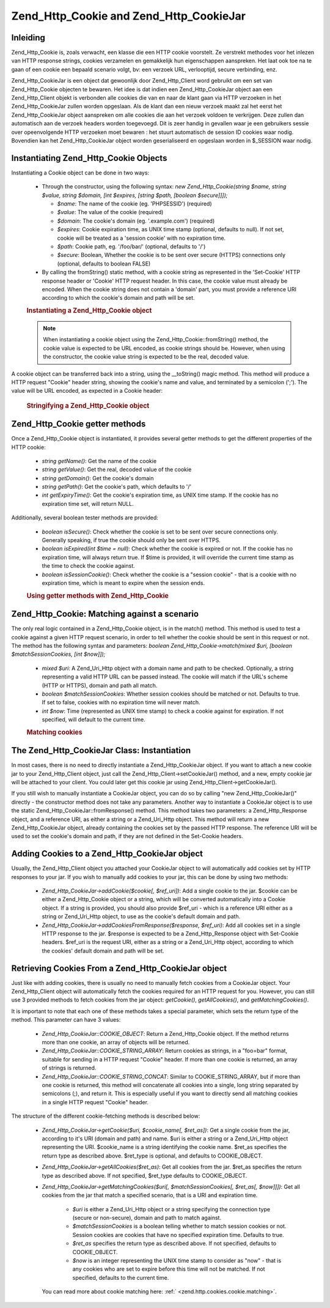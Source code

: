 .. _zend.http.cookies:

Zend_Http_Cookie and Zend_Http_CookieJar
========================================

.. _zend.http.cookies.introduction:

Inleiding
---------

Zend_Http_Cookie is, zoals verwacht, een klasse die een HTTP cookie voorstelt. Ze verstrekt methodes voor het
inlezen van HTTP response strings, cookies verzamelen en gemakkelijk hun eigenschappen aanspreken. Het laat ook toe
na te gaan of een cookie een bepaald scenario volgt, bv: een verzoek URL, verlooptijd, secure verbinding, enz.

Zend_Http_CookieJar is een object dat gewoonlijk door Zend_Http_Client word gebruikt om een set van
Zend_Http_Cookie objecten te bewaren. Het idee is dat indien een Zend_Http_CookieJar object aan een
Zend_Http_Client objekt is verbonden alle cookies die van en naar de klant gaan via HTTP verzoeken in het
Zend_Http_CookieJar zullen worden opgeslaan. Als de klant dan een nieuw verzoek maakt zal het eerst het
Zend_Http_CookieJar object aanspreken om alle cookies die aan het verzoek voldoen te verkrijgen. Deze zullen dan
automatisch aan de verzoek headers worden toegevoegd. Dit is zeer handig in gevallen waar je een gebruikers sessie
over opeenvolgende HTTP verzoeken moet bewaren : het stuurt automatisch de session ID cookies waar nodig. Bovendien
kan het Zend_Http_CookieJar object worden geserialiseerd en opgeslaan worden in $_SESSION waar nodig.

.. _zend.http.cookies.cookie.instantiating:

Instantiating Zend_Http_Cookie Objects
--------------------------------------

Instantiating a Cookie object can be done in two ways:

   - Through the constructor, using the following syntax: *new Zend_Http_Cookie(string $name, string $value, string
     $domain, [int $expires, [string $path, [boolean $secure]]]);*

     - *$name*: The name of the cookie (eg. 'PHPSESSID') (required)

     - *$value*: The value of the cookie (required)

     - *$domain*: The cookie's domain (eg. '.example.com') (required)

     - *$expires*: Cookie expiration time, as UNIX time stamp (optional, defaults to null). If not set, cookie will
       be treated as a 'session cookie' with no expiration time.

     - *$path*: Cookie path, eg. '/foo/bar/' (optional, defaults to '/')

     - *$secure*: Boolean, Whether the cookie is to be sent over secure (HTTPS) connections only (optional,
       defaults to boolean FALSE)

   - By calling the fromString() static method, with a cookie string as represented in the 'Set-Cookie' HTTP
     response header or 'Cookie' HTTP request header. In this case, the cookie value must already be encoded. When
     the cookie string does not contain a 'domain' part, you must provide a reference URI according to which the
     cookie's domain and path will be set.



   .. rubric:: Instantiating a Zend_Http_Cookie object

   .. code-block:: php
      :linenos:

      <?php
      // First, using the constructor. This cookie will expire in 2 hours
      $cookie = new Zend_Http_Cookie('foo', 'bar', '.example.com', time() + 7200, '/path');

      // You can also take the HTTP response Set-Cookie header and use it.
      // This cookie is similar to the previous one, only it will not expire, and
      // will only be sent over secure connections
      $cookie = Zend_Http_Cookie::fromString('foo=bar; domain=.example.com; path=/path; secure');

      // If the cookie's domain is not set, you have to manually specify it
      $cookie = Zend_Http_Cookie::fromString('foo=bar; secure;', 'http://www.example.com/path');
      ?>


   .. note::

      When instantiating a cookie object using the Zend_Http_Cookie::fromString() method, the cookie value is
      expected to be URL encoded, as cookie strings should be. However, when using the constructor, the cookie
      value string is expected to be the real, decoded value.



A cookie object can be transferred back into a string, using the \__toString() magic method. This method will
produce a HTTP request "Cookie" header string, showing the cookie's name and value, and terminated by a semicolon
(';'). The value will be URL encoded, as expected in a Cookie header:

   .. rubric:: Stringifying a Zend_Http_Cookie object

   .. code-block:: php
      :linenos:

      <?php
      // Create a new cookie
      $cookie = new Zend_Http_Cookie('foo', 'two words', '.example.com', time() + 7200, '/path');

      // Will print out 'foo=two+words;' :
      echo $cookie->__toString();

      // This is actually the same:
      echo (string) $cookie;

      // In PHP 5.2 and higher, this also works:
      echo $cookie;
      ?>


.. _zend.http.cookies.cookie.accessors:

Zend_Http_Cookie getter methods
-------------------------------

Once a Zend_Http_Cookie object is instantiated, it provides several getter methods to get the different properties
of the HTTP cookie:

   - *string getName()*: Get the name of the cookie

   - *string getValue()*: Get the real, decoded value of the cookie

   - *string getDomain()*: Get the cookie's domain

   - *string getPath()*: Get the cookie's path, which defaults to '/'

   - *int getExpiryTime()*: Get the cookie's expiration time, as UNIX time stamp. If the cookie has no expiration
     time set, will return NULL.



Additionally, several boolean tester methods are provided:

   - *boolean isSecure()*: Check whether the cookie is set to be sent over secure connections only. Generally
     speaking, if true the cookie should only be sent over HTTPS.

   - *boolean isExpired(int $time = null)*: Check whether the cookie is expired or not. If the cookie has no
     expiration time, will always return true. If $time is provided, it will override the current time stamp as the
     time to check the cookie against.

   - *boolean isSessionCookie()*: Check whether the cookie is a "session cookie" - that is a cookie with no
     expiration time, which is meant to expire when the session ends.





   .. rubric:: Using getter methods with Zend_Http_Cookie

   .. code-block:: php
      :linenos:

      <?php
      // First, create the cookie
      $cookie = Zend_Http_Client('foo=two+words; domain=.example.com; path=/somedir; secure; expires=Wednesday, 28-Feb-05 20:41:22 UTC');

      echo $cookie->getName();   // Will echo 'foo'
      echo $cookie->getValue();  // will echo 'two words'
      echo $cookie->getDomain(); // Will echo '.example.com'
      echo $cookie->getPath();   // Will echo '/'

      echo date('Y-m-d', $cookie->getExpiryTime());
      // Will echo '2005-02-28'

      echo ($cookie->isExpired() ? 'Yes' : 'No');
      // Will echo 'Yes'

      echo ($cookie->isExpired(strtotime('2005-01-01') ? 'Yes' : 'No');
      // Will echo 'No'

      echo ($cookie->isSessionCookie() ? 'Yes' : 'No');
      // Will echo 'No'
      ?>


.. _zend.http.cookies.cookie.matching:

Zend_Http_Cookie: Matching against a scenario
---------------------------------------------

The only real logic contained in a Zend_Http_Cookie object, is in the match() method. This method is used to test a
cookie against a given HTTP request scenario, in order to tell whether the cookie should be sent in this request or
not. The method has the following syntax and parameters: *boolean Zend_Http_Cookie->match(mixed $uri, [boolean
$matchSessionCookies, [int $now]]);*

   - *mixed $uri*: A Zend_Uri_Http object with a domain name and path to be checked. Optionally, a string
     representing a valid HTTP URL can be passed instead. The cookie will match if the URL's scheme (HTTP or
     HTTPS), domain and path all match.

   - *boolean $matchSessionCookies*: Whether session cookies should be matched or not. Defaults to true. If set to
     false, cookies with no expiration time will never match.

   - *int $now*: Time (represented as UNIX time stamp) to check a cookie against for expiration. If not specified,
     will default to the current time.



   .. rubric:: Matching cookies

   .. code-block:: php
      :linenos:

      <?php
      // Create the cookie object - first, a secure session cookie
      $cookie = Zend_Http_Client('foo=two+words; domain=.example.com; path=/somedir; secure;');

      $cookie->match('https://www.example.com/somedir/foo.php');
      // Will return true

      $cookie->match('http://www.example.com/somedir/foo.php');
      // Will return false, because the connection is not secure

      $cookie->match('https://otherexample.com/somedir/foo.php');
      // Will return false, because the domain is wrong

      $cookie->match('https://example.com/foo.php');
      // Will return false, because the path is wrong

      $cookie->match('https://www.example.com/somedir/foo.php', false);
      // Will return false, because session cookies are not matched

      $cookie->match('https://sub.domain.example.com/somedir/otherdir/foo.php');
      // Will return true

      // Create another cookie object - now, not secure, with expiration time in two hours
      $cookie = Zend_Http_Client('foo=two+words; domain=www.example.com; expires=' . date(DATE_COOKIE, time() + 7200);

      $cookie->match('http://www.example.com/');
      // Will return true

      $cookie->match('https://www.example.com/');
      // Will return true - non secure cookies can go over secure connections as well!

      $cookie->match('http://subdomain.example.com/');
      // Will return false, because the domain is wrong

      $cookie->match('http://www.example.com/', true, time() + (3 * 3600));
      // Will return false, because we added a time offset of +3 hours to current time
      ?>


.. _zend.http.cookies.cookiejar:

The Zend_Http_CookieJar Class: Instantiation
--------------------------------------------

In most cases, there is no need to directly instantiate a Zend_Http_CookieJar object. If you want to attach a new
cookie jar to your Zend_Http_Client object, just call the Zend_Http_Client->setCookieJar() method, and a new, empty
cookie jar will be attached to your client. You could later get this cookie jar using
Zend_Http_Client->getCookieJar().

If you still wish to manually instantiate a CookieJar object, you can do so by calling "new Zend_Http_CookieJar()"
directly - the constructor method does not take any parameters. Another way to instantiate a CookieJar object is to
use the static Zend_Http_CookieJar::fromResponse() method. This method takes two parameters: a Zend_Http_Response
object, and a reference URI, as either a string or a Zend_Uri_Http object. This method will return a new
Zend_Http_CookieJar object, already containing the cookies set by the passed HTTP response. The reference URI will
be used to set the cookie's domain and path, if they are not defined in the Set-Cookie headers.

.. _zend.http.cookies.cookiejar.adding_cookies:

Adding Cookies to a Zend_Http_CookieJar object
----------------------------------------------

Usually, the Zend_Http_Client object you attached your CookieJar object to will automatically add cookies set by
HTTP responses to your jar. If you wish to manually add cookies to your jar, this can be done by using two methods:


   - *Zend_Http_CookieJar->addCookie($cookie[, $ref_uri])*: Add a single cookie to the jar. $cookie can be either a
     Zend_Http_Cookie object or a string, which will be converted automatically into a Cookie object. If a string
     is provided, you should also provide $ref_uri - which is a reference URI either as a string or Zend_Uri_Http
     object, to use as the cookie's default domain and path.

   - *Zend_Http_CookieJar->addCookiesFromResponse($response, $ref_uri)*: Add all cookies set in a single HTTP
     response to the jar. $response is expected to be a Zend_Http_Response object with Set-Cookie headers. $ref_uri
     is the request URI, either as a string or a Zend_Uri_Http object, according to which the cookies' default
     domain and path will be set.



.. _zend.http.cookies.cookiejar.getting_cookies:

Retrieving Cookies From a Zend_Http_CookieJar object
----------------------------------------------------

Just like with adding cookies, there is usually no need to manually fetch cookies from a CookieJar object. Your
Zend_Http_Client object will automatically fetch the cookies required for an HTTP request for you. However, you can
still use 3 provided methods to fetch cookies from the jar object: *getCookie()*, *getAllCookies()*, and
*getMatchingCookies()*.

It is important to note that each one of these methods takes a special parameter, which sets the return type of the
method. This parameter can have 3 values:

   - *Zend_Http_CookieJar::COOKIE_OBJECT*: Return a Zend_Http_Cookie object. If the method returns more than one
     cookie, an array of objects will be returned.

   - *Zend_Http_CookieJar::COOKIE_STRING_ARRAY*: Return cookies as strings, in a "foo=bar" format, suitable for
     sending in a HTTP request "Cookie" header. If more than one cookie is returned, an array of strings is
     returned.

   - *Zend_Http_CookieJar::COOKIE_STRING_CONCAT*: Similar to COOKIE_STRING_ARRAY, but if more than one cookie is
     returned, this method will concatenate all cookies into a single, long string separated by semicolons (;), and
     return it. This is especially useful if you want to directly send all matching cookies in a single HTTP
     request "Cookie" header.



The structure of the different cookie-fetching methods is described below:

   - *Zend_Http_CookieJar->getCookie($uri, $cookie_name[, $ret_as])*: Get a single cookie from the jar, according
     to it's URI (domain and path) and name. $uri is either a string or a Zend_Uri_Http object representing the
     URI. $cookie_name is a string identifying the cookie name. $ret_as specifies the return type as described
     above. $ret_type is optional, and defaults to COOKIE_OBJECT.

   - *Zend_Http_CookieJar->getAllCookies($ret_as)*: Get all cookies from the jar. $ret_as specifies the return type
     as described above. If not specified, $ret_type defaults to COOKIE_OBJECT.

   - *Zend_Http_CookieJar->getMatchingCookies($uri[, $matchSessionCookies[, $ret_as[, $now]]])*: Get all cookies
     from the jar that match a specified scenario, that is a URI and expiration time.

        - *$uri* is either a Zend_Uri_Http object or a string specifying the connection type (secure or
          non-secure), domain and path to match against.

        - *$matchSessionCookies* is a boolean telling whether to match session cookies or not. Session cookies are
          cookies that have no specified expiration time. Defaults to true.

        - *$ret_as* specifies the return type as described above. If not specified, defaults to COOKIE_OBJECT.

        - *$now* is an integer representing the UNIX time stamp to consider as "now" - that is any cookies who are
          set to expire before this time will not be matched. If not specified, defaults to the current time.

     You can read more about cookie matching here: :ref:` <zend.http.cookies.cookie.matching>`.




